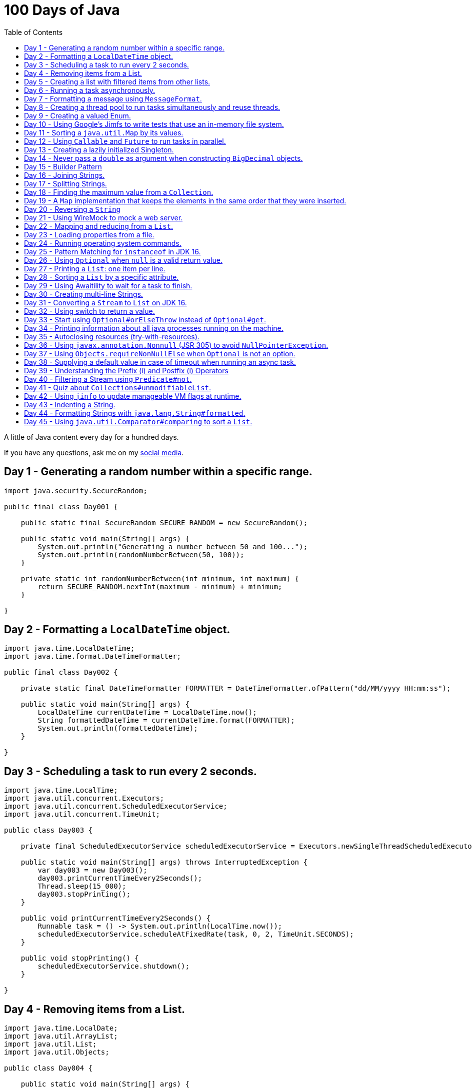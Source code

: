= 100 Days of Java
:toc:

A little of Java content every day for a hundred days.

If you have any questions, ask me on my https://thegreatapi.com/social-media/[social media].

== Day 1 - Generating a random number within a specific range.

[source,java]
----
import java.security.SecureRandom;

public final class Day001 {

    public static final SecureRandom SECURE_RANDOM = new SecureRandom();

    public static void main(String[] args) {
        System.out.println("Generating a number between 50 and 100...");
        System.out.println(randomNumberBetween(50, 100));
    }

    private static int randomNumberBetween(int minimum, int maximum) {
        return SECURE_RANDOM.nextInt(maximum - minimum) + minimum;
    }

}
----

== Day 2 - Formatting a `LocalDateTime` object.

[source,java]
----
import java.time.LocalDateTime;
import java.time.format.DateTimeFormatter;

public final class Day002 {

    private static final DateTimeFormatter FORMATTER = DateTimeFormatter.ofPattern("dd/MM/yyyy HH:mm:ss");

    public static void main(String[] args) {
        LocalDateTime currentDateTime = LocalDateTime.now();
        String formattedDateTime = currentDateTime.format(FORMATTER);
        System.out.println(formattedDateTime);
    }

}
----

== Day 3 - Scheduling a task to run every 2 seconds.

[source,java]
----
import java.time.LocalTime;
import java.util.concurrent.Executors;
import java.util.concurrent.ScheduledExecutorService;
import java.util.concurrent.TimeUnit;

public class Day003 {

    private final ScheduledExecutorService scheduledExecutorService = Executors.newSingleThreadScheduledExecutor();

    public static void main(String[] args) throws InterruptedException {
        var day003 = new Day003();
        day003.printCurrentTimeEvery2Seconds();
        Thread.sleep(15_000);
        day003.stopPrinting();
    }

    public void printCurrentTimeEvery2Seconds() {
        Runnable task = () -> System.out.println(LocalTime.now());
        scheduledExecutorService.scheduleAtFixedRate(task, 0, 2, TimeUnit.SECONDS);
    }

    public void stopPrinting() {
        scheduledExecutorService.shutdown();
    }

}
----

== Day 4 - Removing items from a List.

[source,java]
----
import java.time.LocalDate;
import java.util.ArrayList;
import java.util.List;
import java.util.Objects;

public class Day004 {

    public static void main(String[] args) {
        List<Person> beatles = new ArrayList<>();
        beatles.add(new Person("1", "John Lennon", LocalDate.of(1940, 10, 9)));
        beatles.add(new Person("2", "Paul McCartney", LocalDate.of(1942, 6, 18)));
        beatles.add(new Person("3", "George Harrison", LocalDate.of(1943, 2, 25)));
        beatles.add(new Person("4", "Ringo Starr", LocalDate.of(1940, 7, 7)));

        removeItemUsingEquals(beatles);

        removeItemUsingAnSpecificFilter(beatles);

        System.out.println(beatles);
    }

    private static void removeItemUsingAnSpecificFilter(List<Person> beatles) {
        beatles.removeIf(person -> "George Harrison".equals(person.getName()));
    }

    private static void removeItemUsingEquals(List<Person> beatles) {
        var lennon = new Person("1", "John Lennon", LocalDate.of(1940, 10, 9));
        beatles.remove(lennon);
    }

    static class Person {

        private final String id;

        private final String name;

        private final LocalDate dateOfBirth;

        Person(String id, String name, LocalDate dateOfBirth) {
            this.id = id;
            this.name = name;
            this.dateOfBirth = dateOfBirth;
        }

        public String getId() {
            return id;
        }

        public String getName() {
            return name;
        }

        public LocalDate getDateOfBirth() {
            return dateOfBirth;
        }

        @Override
        public boolean equals(Object o) {
            if (this == o) {
                return true;
            }
            if (o == null || getClass() != o.getClass()) {
                return false;
            }
            var person = (Person) o;
            return Objects.equals(id, person.id) && Objects.equals(name, person.name) && Objects.equals(dateOfBirth, person.dateOfBirth);
        }

        @Override
        public int hashCode() {
            return Objects.hash(id, name, dateOfBirth);
        }

        @Override
        public String toString() {
            return "Person{" +
                    "name='" + name + '\'' +
                    '}';
        }
    }

}
----

== Day 5 - Creating a list with filtered items from other lists.

[source,java]
----
import java.util.List;
import java.util.stream.Collectors;
import java.util.stream.Stream;

public class Day005 {

    private static final String GUITAR = "Guitar";
    private static final String DRUMS = "Drums";
    private static final String BASS = "Bass";
    private static final String VOCALS = "Vocals";
    private static final String KEYBOARDS = "Keyboards";

    public static void main(String[] args) {
        List<BandMember> pinkFloyd = List.of(
                new BandMember("David Gilmour", GUITAR),
                new BandMember("Roger Waters", BASS),
                new BandMember("Richard Wright", KEYBOARDS),
                new BandMember("Nick Mason", DRUMS)
        );

        List<BandMember> ironMaiden = List.of(
                new BandMember("Bruce Dickinson", VOCALS),
                new BandMember("Steve Harris", BASS),
                new BandMember("Adrian Smith", GUITAR),
                new BandMember("Dave Murray", GUITAR),
                new BandMember("Nicko McBrain", DRUMS)
        );

        List<BandMember> blackSabbath = List.of(
                new BandMember("Ozzy Osbourne", VOCALS),
                new BandMember("Geezer Butler", BASS),
                new BandMember("Toni Iommi", GUITAR),
                new BandMember("Bill Ward", DRUMS)
        );

        Stream<BandMember> musicians = Stream.concat(Stream.concat(pinkFloyd.stream(), ironMaiden.stream()), blackSabbath.stream());

        List<String> guitarPlayers = musicians.filter(bandMember -> GUITAR.equals(bandMember.instrument))
                                              .map(BandMember::name)
                                              .collect(Collectors.toList());

        System.out.println(guitarPlayers);
    }

    static record BandMember(String name, String instrument) {
    }
}

----

== Day 6 - Running a task asynchronously.

[source,java]
----
import java.util.concurrent.CompletableFuture;
import java.util.concurrent.ForkJoinPool;
import java.util.logging.Level;
import java.util.logging.Logger;

import static java.util.concurrent.TimeUnit.SECONDS;

public class Day006 {

    private static final Logger LOGGER = Logger.getLogger(Day006.class.getName());

    public static void main(String[] args) {
        CompletableFuture.runAsync(Day006::task);

        LOGGER.info("Message from the main thread. Note that this message is logged before the async task ends.");

        LOGGER.info("Waiting for the async task to end.");
        boolean isQuiecent = ForkJoinPool.commonPool().awaitQuiescence(5, SECONDS);
        if (isQuiecent) {
            LOGGER.info("Async task ended.");
        } else {
            LOGGER.log(Level.SEVERE, "The async task is taking too long to finish. This program will end anyway.");
        }
    }

    private static void task() {
        LOGGER.info("Async task starting. This message is logged by the async task thread");
        try {
            Thread.sleep(1000);
            LOGGER.info("Async task is ending. This message is logged by the async task thread");
        } catch (InterruptedException e) {
            Thread.currentThread().interrupt();
            LOGGER.log(Level.SEVERE, "The async task thread was interrupted.", e);
        }
    }
}
----

== Day 7 - Formatting a message using `MessageFormat`.

[source,java]
----
import java.text.MessageFormat;

public class Day007 {

    public static void main(String[] args) {
        showMessage("Java", "is", "great");
    }

    private static void showMessage(String param1, String param2, String param3) {
        String message = MessageFormat.format("This message contains 3 parameters. The #1 is ''{0}'', the #2 is ''{1}'', and the #3 is ''{2}''.",
                param1, param2, param3);
        System.out.println(message);
    }
}
----

== Day 8 - Creating a thread pool to run tasks simultaneously and reuse threads.

[source,java]
----
import java.security.SecureRandom;
import java.text.MessageFormat;
import java.util.concurrent.ExecutorService;
import java.util.concurrent.Executors;
import java.util.logging.Logger;

public class Day008 {

    private static final Logger LOGGER = Logger.getLogger(Day008.class.getName());

    private static final SecureRandom RANDOM = new SecureRandom();

    public static void main(String[] args) {
        LOGGER.info("Creating a thread pool with 5 threads");
        ExecutorService executor = Executors.newFixedThreadPool(5);

        /*
         * Will submit 15 tasks. Note that there's only 5 threads to run all of them in our thread pool.
         * So the first 5 tasks will run simultaneously and 10 tasks will wait in the queue until a thread is available.
         */
        LOGGER.info("Starting tasks submissions.");
        try {
            for (var i = 1; i <= 15; i++) {
                int taskId = i;
                LOGGER.info(() -> MessageFormat.format("Will submit task {0}.", taskId));
                executor.submit(() -> task(taskId));
            }
        } finally {
            executor.shutdown();
        }
    }

    private static void task(int taskId) {
        LOGGER.info(() -> MessageFormat.format("Running task {0}.", taskId));
        simulateLongProcessing();
        LOGGER.info(() -> MessageFormat.format("Task {0} has finished.", taskId));
    }

    private static void simulateLongProcessing() {
        try {
            Thread.sleep((RANDOM.nextInt(3) + 10) * 1000L);
        } catch (InterruptedException e) {
            Thread.currentThread().interrupt();
            throw new RuntimeException(MessageFormat.format("Thread {0} was interrupted.", Thread.currentThread().getName()), e);
        }
    }
}
----

== Day 9 - Creating a valued Enum.

[source,java]
----
public class Day009 {

    public static void main(String[] args) {
        for (Gender gender : Gender.values()) {
            System.out.printf("The value of %s is %s%n", gender, gender.getValue());
        }
    }

    public enum Gender {
        FEMALE('f'),
        MALE('m');

        private final char value;

        Gender(char value) {
            this.value = value;
        }

        public char getValue() {
            return value;
        }
    }
}
----

== Day 10 - Using Google's Jimfs to write tests that use an in-memory file system.

[source,java]
----
import com.google.common.jimfs.Configuration;
import com.google.common.jimfs.Jimfs;
import org.junit.jupiter.api.Test;

import java.io.IOException;
import java.nio.file.*;

import static org.assertj.core.api.Assertions.assertThat;
import static org.assertj.core.api.Assertions.assertThatCode;

class Day010Test {

    @Test
    void fileDoesNotExist() {
        FileSystem fileSystem = Jimfs.newFileSystem(Configuration.unix());
        Path directory = fileSystem.getPath("/directory");
        Path file = directory.resolve(fileSystem.getPath("myfile.txt"));

        assertThatCode(() -> Files.write(file, "thegreatapi.com".getBytes(), StandardOpenOption.WRITE))
                .isInstanceOf(NoSuchFileException.class);
    }

    @Test
    void fileExists() throws IOException {
        FileSystem fileSystem = Jimfs.newFileSystem(Configuration.unix());
        Path directory = fileSystem.getPath("/directory");
        Path file = directory.resolve(fileSystem.getPath("myfile.txt"));

        Files.createDirectory(directory);
        Files.createFile(file);

        assertThatCode(() -> Files.write(file, "thegreatapi.com".getBytes(), StandardOpenOption.WRITE))
                .doesNotThrowAnyException();

        assertThat(Files.readString(file))
                .isEqualTo("thegreatapi.com");
    }
}
----

== Day 11 - Sorting a `java.util.Map` by its values.

[source,java]
----
import java.util.Collections;
import java.util.LinkedHashMap;
import java.util.Map;
import java.util.TreeMap;

public class Day011 {

    public static void main(String[] args) {
        Map<String, Integer> unsortedMap = Map.of(
                "three", 3,
                "one", 1,
                "four", 4,
                "five", 5,
                "two", 2
        );

        Map<String, Integer> sortedMap = sortByValue(unsortedMap);

        System.out.println(sortedMap);
    }

    private static Map<String, Integer> sortByValue(Map<String, Integer> unsortedMap) {
        TreeMap<Integer, String> treeMap = new TreeMap<>();
        unsortedMap.forEach((key, value) -> treeMap.put(value, key));

        Map<String, Integer> sortedMap = new LinkedHashMap<>();
        treeMap.forEach((key, value) -> sortedMap.put(value, key));

        return Collections.unmodifiableMap(sortedMap);
    }
}
----

== Day 12 - Using `Callable` and `Future` to run tasks in parallel.

[source,java]
----
import java.util.concurrent.Callable;
import java.util.concurrent.ExecutionException;
import java.util.concurrent.Executors;
import java.util.concurrent.Future;
import java.util.logging.Logger;

public class Day012 {

    private static final Logger LOGGER = Logger.getLogger(Day012.class.getName());

    public static void main(String[] args) throws InterruptedException {
        var executorService = Executors.newSingleThreadExecutor();

        try {
            Callable<Integer> callable = Day012::doALongCalculation;
            Future<Integer> future = executorService.submit(callable);

            doOtherThingWhileCalculating();

            LOGGER.info("Will get the calculated value. Note that the value will be get immediately");
            LOGGER.info("Calculated value: " + future.get());
        } catch (ExecutionException e) {
            e.printStackTrace();
        } finally {
            executorService.shutdown();
        }
    }

    private static int doALongCalculation() throws InterruptedException {
        Thread.sleep(5000L);
        return 42;
    }

    private static void doOtherThingWhileCalculating() throws InterruptedException {
        Thread.sleep(7000L);
    }
}
----

== Day 13 - Creating a lazily initialized Singleton.

[source,java]
----
import java.time.LocalDateTime;

public final class MySingletonClass {

    private final LocalDateTime creationDateTime;

    private MySingletonClass(LocalDateTime creationDateTime) {
        this.creationDateTime = creationDateTime;
    }

    public LocalDateTime getCreationDateTime() {
        return creationDateTime;
    }

    public static MySingletonClass getInstance() {
        return InstanceHolder.INSTANCE;
    }

    private static final class InstanceHolder {
        static final MySingletonClass INSTANCE = new MySingletonClass(LocalDateTime.now());
    }
}

----

== Day 14 - Never pass a `double` as argument when constructing `BigDecimal` objects.

[source,java]
----
import java.math.BigDecimal;

public class Day014 {

    public static void main(String[] args) {
        // Prints 1.229999999999999982236431605997495353221893310546875
        System.out.println(new BigDecimal(1.23));

        // Prints 1.23
        System.out.println(new BigDecimal("1.23"));

        // Prints 1.23
        System.out.println(BigDecimal.valueOf(1.23));
    }
}
----

== Day 15 - Builder Pattern

[source,java]
----
import javax.annotation.Nullable;
import java.util.Collections;
import java.util.List;
import java.util.Objects;

public class Day015 {

    public static void main(String[] args) {
        Person john = Person.builder()
                            .name("John")
                            .children(List.of(
                                    Person.builder()
                                          .name("Amanda")
                                          .petName("Toto")
                                          .build()
                            ))
                            .build();

        System.out.println(john);
    }

    public static class Person {

        private final String name;

        private final List<Person> children;

        @Nullable
        private final String petName;

        private Person(Builder builder) {
            name = Objects.requireNonNull(builder.name);
            children = builder.children != null ? builder.children : List.of();
            petName = builder.petName;
        }

        public String getName() {
            return name;
        }

        public List<Person> getChildren() {
            return children;
        }

        @Nullable
        public String getPetName() {
            return petName;
        }

        public static Builder builder() {
            return new Builder();
        }

        @Override
        public String toString() {
            return "Person{" +
                    "name='" + name + '\'' +
                    ", children=" + children +
                    ", petName='" + petName + '\'' +
                    '}';
        }
    }

    public static final class Builder {

        private String name;

        private List<Person> children;

        @Nullable
        private String petName;

        private Builder() {
        }

        public Builder name(String name) {
            this.name = name;
            return this;
        }

        public Builder children(List<Person> children) {
            this.children = Collections.unmodifiableList(children);
            return this;
        }

        public Builder petName(String petName) {
            this.petName = petName;
            return this;
        }

        public Person build() {
            return new Person(this);
        }
    }
}
----

== Day 16 - Joining Strings.

[source,java]
----
public class Day016 {

    public static void main(String[] args) {
        System.out.println(createSql("id", "name", "coutry", "gender"));
    }

    private static String createSql(String... columns) {
        return new StringBuilder("SELECT ")
                .append(String.join(", ", columns))
                .append(" FROM PEOPLE")
                .toString();
    }
}
----

== Day 17 - Splitting Strings.

[source,java]
----
import java.util.regex.Pattern;

public class Day017 {

    private static final Pattern REGEX = Pattern.compile(", ");

    public static void main(String[] args) {
        System.out.println("Simple split: ");
        for (String column : simpleSplit()) {
            System.out.println(column);
        }

        System.out.println("Performant split: ");
        for (String column : performantSplit()) {
            System.out.println(column);
        }
    }

    private static String[] simpleSplit() {
        return "id, name, country, gender".split(", ");
    }

    // If you will split frequently, prefer this implementation.
    private static String[] performantSplit() {
        return REGEX.split("id, name, country, gender");
    }
}
----

== Day 18 - Finding the maximum value from a `Collection`.

[source,java]
----
import java.util.Collection;
import java.util.List;
import java.util.NoSuchElementException;

public class Day018 {

    public static void main(String[] args) {
        System.out.println(max(List.of(6, 3, 1, 8, 3, 9, 2, 7)));
    }

    private static Integer max(Collection<Integer> collection) {
        return collection.stream()
                         .max(Integer::compareTo)
                         .orElseThrow(NoSuchElementException::new);
    }
}

----

== Day 19 - A `Map` implementation that keeps the elements in the same order that they were inserted.

[source,java]
----
import java.util.LinkedHashMap;
import java.util.Map;

public class Day019 {

    public static void main(String[] args) {
        Map<Integer, String> map = new LinkedHashMap<>();

        map.put(5, "five");
        map.put(4, "four");
        map.put(3, "three");
        map.put(2, "two");
        map.put(1, "one");

        map.forEach((key, value) -> System.out.println(key + ": " + value));
    }
}
----

== Day 20 - Reversing a `String`

[source,java]
----
public class Day020 {

    public static void main(String[] args) {
        var original = "moc.ipataergeht";
        var reversed = new StringBuilder(original).reverse().toString();
        System.out.println(reversed);
    }
}
----

== Day 21 - Using WireMock to mock a web server.

[source,java]
----
import com.github.tomakehurst.wiremock.WireMockServer;
import com.github.tomakehurst.wiremock.core.WireMockConfiguration;
import org.junit.jupiter.api.AfterEach;
import org.junit.jupiter.api.BeforeEach;
import org.junit.jupiter.api.Test;

import java.net.URI;
import java.net.http.HttpClient;
import java.net.http.HttpRequest;
import java.net.http.HttpResponse;

import static com.github.tomakehurst.wiremock.client.WireMock.get;
import static com.github.tomakehurst.wiremock.client.WireMock.ok;
import static org.junit.jupiter.api.Assertions.assertEquals;

class Day021Test {

    private WireMockServer server;

    @BeforeEach
    void setUp() {
        server = new WireMockServer(WireMockConfiguration.wireMockConfig().dynamicPort());
        server.start();
    }

    @Test
    void test() throws Exception {
        mockWebServer();

        HttpClient client = HttpClient.newHttpClient();
        HttpRequest request = HttpRequest.newBuilder()
                                         .uri(URI.create("http://localhost:" + server.port() + "/my/resource"))
                                         .build();
        HttpResponse<String> response = client.send(request, HttpResponse.BodyHandlers.ofString());

        assertEquals("TheGreatAPI.com", response.body());
    }

    private void mockWebServer() {
        server.stubFor(get("/my/resource")
                .willReturn(ok()
                        .withBody("TheGreatAPI.com")));
    }

    @AfterEach
    void tearDown() {
        server.shutdownServer();
    }
}
----

== Day 22 - Mapping and reducing from a `List`.

[source,java]
----
import java.util.List;

public class Day022 {

    public static void main(String[] args) {
        List<Order> orders = readOrders();

        String bands = orders.stream()
                             .map(Order::customer)
                             .map(Customer::band)
                             .reduce((band1, band2) -> String.join(";", band1, band2))
                             .orElse("None");

        System.out.println(bands);
        /* Prints:
        Pink Floyd;Black Sabbath;Ozzy Osbourne
         */
    }

    private static List<Order> readOrders() {
        var gilmour = new Customer("David Gilmour", "Pink Floyd");
        var iommi = new Customer("Toni Iommi", "Black Sabbath");
        var rhoads = new Customer("Randy Rhoads", "Ozzy Osbourne");

        var strato = new Product("Fender", "Stratocaster");
        var sg = new Product("Gibson", "SG");
        var lesPaul = new Product("Gibson", "Les Paul");
        var rr = new Product("Jackson", "RR");

        return List.of(
                new Order(gilmour, List.of(strato)),
                new Order(iommi, List.of(sg)),
                new Order(rhoads, List.of(lesPaul, rr))
        );
    }

    static record Customer(String name, String band) {
    }

    static record Product(String brand, String modelName) {
    }

    static record Order(Customer customer, List<Product> products) {
    }
}
----

== Day 23 - Loading properties from a file.

[source,java]
----
import java.io.IOException;
import java.util.Properties;

public class Day023 {

    public static void main(String[] args) throws IOException {
        var properties = new Properties();
        try (var reader = Day023.class.getClassLoader().getResourceAsStream("config.properties")) {
            properties.load(reader);
        }
        System.out.println(properties);
    }
}
----

== Day 24 - Running operating system commands.

[source,java]
----
package com.thegreatapi.ahundreddaysofjava.day024;

import java.io.BufferedReader;
import java.io.IOException;
import java.io.InputStreamReader;

import static java.util.concurrent.TimeUnit.SECONDS;

public class Day024 {

    public static void main(String[] args) throws IOException, InterruptedException {
        var process = new ProcessBuilder("ls").start();
        try (var stdOutReader = new BufferedReader(new InputStreamReader(process.getInputStream()));
             var stdErrReader = new BufferedReader(new InputStreamReader(process.getErrorStream()))) {
            if (process.waitFor(5, SECONDS)) {
                int exitValue = process.exitValue();
                if (exitValue == 0) {
                    stdOutReader.lines().forEach(System.out::println);
                } else {
                    stdErrReader.lines().forEach(System.err::println);
                }
            } else {
                throw new RuntimeException("Timeout");
            }
        }
    }
}
----

== Day 25 - Pattern Matching for `instanceof` in JDK 16.

[source,java]
----
public class Day025 {

    public static void main(String[] args) {
        Number n = 6;

        // Instead of doing:
        if (n instanceof Integer) {
            Integer i = (Integer) n;
            print(i);
        }

        // Just do:
        if (n instanceof Integer i) {
            print(i);
        }
    }

    private static void print(Integer i) {
        System.out.println(i);
    }
}
----

== Day 26 - Using `Optional` when `null` is a valid return value.

[source,java]
----
import javax.annotation.Nonnull;
import javax.annotation.Nullable;
import java.util.Optional;

public class Day026 {

    public static void main(String[] args) {
        // Instead of doing:
        String nullableValue = getNullableValue();
        if (nullableValue != null) {
            System.out.println(nullableValue.length());
        } else {
            System.out.println(0);
        }

        // Just do:
        System.out.println(getOptionalValue().map(String::length).orElse(0));
    }

    @Nonnull
    private static Optional<String> getOptionalValue() {
        return Optional.empty();
    }

    @Nullable
    private static String getNullableValue() {
        return null;
    }
}
----

== Day 27 - Printing a `List`: one item per line.

[source,java]
----
import java.util.List;

public class Day027 {

    public static void main(String[] args) {
        List<Player> players = createList();

        String message = players.stream()
                                .map(Player::toString)
                                .reduce((p1, p2) -> p1 + System.lineSeparator() + p2)
                                .orElse("");

        System.out.println(message);
    }

    private static List<Player> createList() {
        Player messi = new Player("Lionel Messi", "Barcelona", "Argentina", 42);
        Player cr7 = new Player("Cristiano Ronaldo", "Juventus", "Portugal", 50);
        Player neymar = new Player("Neymar Jr.", "PSG", "Brazil", 41);

        return List.of(messi, cr7, neymar);
    }

    private record Player(String name, String club, String coutry, int numberOfGoals) {
    }
}
----

== Day 28 - Sorting a `List` by a specific attribute.

[source,java]
----
import java.util.Arrays;
import java.util.Comparator;
import java.util.List;

public class Day028 {

    public static void main(String[] args) {
        Player messi = new Player("Lionel Messi", "Barcelona", "Argentina", 42);
        Player cr7 = new Player("Cristiano Ronaldo", "Juventus", "Portugal", 50);
        Player neymar = new Player("Neymar Jr.", "PSG", "Brazil", 41);

        List<Player> players = Arrays.asList(messi, cr7, neymar);

        players.sort(Comparator.comparing(Player::numberOfGoals).reversed());

        System.out.println("Top Scorers:");
        players.forEach(System.out::println);
    }

    private record Player(String name, String club, String coutry, int numberOfGoals) {
    }
}
----

== Day 29 - Using https://github.com/awaitility/awaitility[Awaitility] to wait for a task to finish.

[source,java]
----
package com.thegreatapi.ahundreddaysofjava.day029;

import org.junit.jupiter.api.Test;

import java.util.concurrent.CompletableFuture;

import static org.awaitility.Awaitility.await;
import static org.junit.jupiter.api.Assertions.assertEquals;

class Day029Test {

    @Test
    void test() {
        Day029 day029 = new Day029();

        CompletableFuture.runAsync(day029::startComputingPrimes);

        // Await until the already computed primes contain the key 100_000
        await().until(() -> day029.getAlreadyComputedPrimes().containsKey(100_000));

        assertEquals(1299709, day029.getAlreadyComputedPrimes().get(100_000));
    }
}
----

[source,java]
----
package com.thegreatapi.ahundreddaysofjava.day029;

import java.util.Collections;
import java.util.Map;
import java.util.concurrent.ConcurrentHashMap;
import java.util.stream.IntStream;

public class Day029 {

    private final Map<Integer, Integer> primes = new ConcurrentHashMap<>();

    public void startComputingPrimes() {
        var count = 0;
        for (var i = 2; i <= Integer.MAX_VALUE; i++) {
            if (isPrime(i)) {
                primes.put(++count, i);
            }
        }
    }

    private static boolean isPrime(int number) {
        return IntStream.rangeClosed(2, (int) Math.sqrt(number))
                        .allMatch(n -> number % n != 0);
    }

    public Map<Integer, Integer> getAlreadyComputedPrimes() {
        return Collections.unmodifiableMap(primes);
    }
}
----

== Day 30 - Creating multi-line Strings.

[source,java]
----
public class Day030 {

    public static void main(String[] args) {

        // Requires JDK 15 or JDK 13 with Preview Features enabled

        var myString = """
                This is a
                text block of
                multiple lines.
                """;

        System.out.println(myString);

        var myIndentedString = """
                And this is
                a text block with
                indentation:
                    public String getMessage() {
                         if (LocalTime.now().isAfter(LocalTime.of(12, 0))) {
                             return "Good afternoon";
                         } else {
                             return "Good morning";
                         }
                     }
                """;

        System.out.println(myIndentedString);
    }
}
----

== Day 31 - Converting a `Stream` to `List` on JDK 16.

[source,java]
----
package com.thegreatapi.ahundreddaysofjava.day031;

import java.util.List;
import java.util.stream.Collectors;
import java.util.stream.Stream;

public class Day031 {

    public static void main(String[] args) {
        // Instead of doing:
        List<String> list = Stream.of("the", "great", "api", ".com")
                                  .collect(Collectors.toList());

        // Just do:
        List<String> listJdk16 = Stream.of("the", "great", "api", ".com")
                                       .toList();
    }
}
----

== Day 32 - Using switch to return a value.

[source,java]
----
package com.thegreatapi.ahundreddaysofjava.day032;

import java.security.SecureRandom;

public class Day032 {

    public static void main(String[] args) {
        String result = map(randomNumber());
        System.out.println(result);
    }

    private static String map(int number) {
        // Requires JDK 12
        return switch (number) {
            case 1 -> "one";
            case 2 -> "two";
            case 3 -> "three";
            default -> "unknown";
        };
    }

    private static int randomNumber() {
        return new SecureRandom().nextInt(4);
    }
}
----

== Day 33 - Start using `Optional#orElseThrow` instead of `Optional#get`.

[source,java]
----
package com.thegreatapi.ahundreddaysofjava.day033;

import java.time.LocalTime;
import java.util.Optional;

public class Day033 {

    public static void main(String[] args) {
        Optional<LocalTime> optionalValue = getOptionalValue();

        // Stop using Optional#get.
        // It will be deprecated soon, as you can see in https://bugs.java.com/bugdatabase/view_bug.do?bug_id=JDK-8160606
        System.out.println(optionalValue.get());

        // Start using Optional#orElseThrow instead of Optional#get
        System.out.println(getOptionalValue().orElseThrow());
    }

    private static Optional<LocalTime> getOptionalValue() {
        return Optional.of(LocalTime.now());
    }
}
----

== Day 34 - Printing information about all java processes running on the machine.

[source,java]
----
package com.thegreatapi.ahundreddaysofjava.day034;

import java.io.File;

public class Day034 {

    public static final String JAVA_SUFFIX = File.separator + "java";

    public static void main(String[] args) {
        ProcessHandle.allProcesses()
                     .filter(Day034::isJavaProcess)
                     .map(ProcessHandle::info)
                     .forEach(System.out::println);
    }

    private static boolean isJavaProcess(ProcessHandle processHandle) {
        return processHandle.info()
                            .command()
                            .map(command -> command.endsWith(JAVA_SUFFIX))
                            .orElse(false);
    }
}
----

== Day 35 - Autoclosing resources (try-with-resources).

[source,java]
----
package com.thegreatapi.ahundreddaysofjava.day035;

import java.io.BufferedReader;
import java.io.FileReader;
import java.io.IOException;

public class Day035 {

    public static void main(String[] args) throws IOException {
        String path = args[0];

        // Instead of doing:
        var bufferedReader = new BufferedReader(new FileReader(path));
        try {
            String line = bufferedReader.readLine();
            System.out.println(line);
        } finally {
            bufferedReader.close();
        }

        // Just do:
        try (var autoClosedBufferedReader = new BufferedReader(new FileReader(path))) {
            String line = autoClosedBufferedReader.readLine();
            System.out.println(line);
        }
    }
}
----

== Day 36 - Using `javax.annotation.Nonnull` (JSR 305) to avoid `NullPointerException`.

[source,java]
----
package com.thegreatapi.ahundreddaysofjava.day036;

import javax.annotation.Nonnull;

public final class Day036 {

    private Day036() {
    }

    public static void main(String[] args) {
        printLenght(null);
    }

    public static void printLenght(@Nonnull String s) {
        System.out.println(s.length());
    }
}
----

== Day 37 - Using `Objects.requireNonNullElse` when `Optional` is not an option.

[source,java]
----
package com.thegreatapi.ahundreddaysofjava.day037;

import javax.annotation.Nullable;
import java.util.Objects;

public class Day037 {

    public static void main(String[] args) {
        String s = Objects.requireNonNullElse(doStuff(), "not found");

        // Will print 'not found'
        System.out.println(s);
    }

    @Nullable
    private static String doStuff() {
        return null;
    }
}
----

== Day 38 - Supplying a default value in case of timeout when running an async task.

[source,java]
----
package com.thegreatapi.ahundreddaysofjava.day038;

import java.util.concurrent.CompletableFuture;
import java.util.concurrent.ExecutionException;

import static java.util.concurrent.TimeUnit.SECONDS;

public class Day038 {

    public static void main(String[] args) throws InterruptedException, ExecutionException {
        String webSite = CompletableFuture.supplyAsync(Day038::getWebSite)
                                          .completeOnTimeout("https://twitter.com/helber_belmiro", 5, SECONDS)
                                          .get();

        System.out.println(webSite);
    }

    private static String getWebSite() {
        try {
            Thread.sleep(10_000);
            return "thegreatapi.com";
        } catch (InterruptedException e) {
            Thread.currentThread().interrupt();
            throw new RuntimeException(e);
        }
    }
}
----

== Day 39 - Understanding the Prefix (++i) and Postfix (i++) Operators

I did a blog post for that: https://thegreatapi.com/blog/prefix-and-postfix-operators/

== Day 40 - Filtering a Stream using `Predicate#not`.

[source,java]
----
package com.thegreatapi.ahundreddaysofjava.day040;

import java.util.function.Predicate;
import java.util.stream.Stream;

import static java.util.function.Predicate.not;

public class Day040 {

    public static void main(String[] args) {
        // Instead of doing:
        printAllThat(word -> !word.isEmpty());

        // Just do:
        printAllThat(not(String::isEmpty));
    }

    private static void printAllThat(Predicate<String> filter) {
        Stream.of("avocado", "chair", "", "dog", "car")
              .filter(filter)
              .forEach(System.out::println);
    }
}
----

== Day 41 - Quiz about `Collections#unmodifiableList`.

Given the following:

[source,java]
----
package com.thegreatapi.ahundreddaysofjava.day041;

import java.util.ArrayList;
import java.util.Collections;
import java.util.List;

public class Day041 {

    public static void main(String[] args) {
        List<String> originalList = new ArrayList<>();
        originalList.add("one");
        originalList.add("two");
        originalList.add("three");

        List<String> copy = Collections.unmodifiableList(originalList);

        originalList.remove("two");

        System.out.println(String.join(" ", copy));
    }
}
----

What will be printed?

a) one two tree

b) one three

c) Exception at `originalList.remove("two");`

d) Exception at `String.join(" ", copy)`

e) Compilation error

https://thegreatapi.com/solutions-for-100-days-of-java/[Check the answer]

== Day 42 - Using `jinfo` to update manageable VM flags at runtime.

In this article, https://github.com/Vipin-Sharma[Vipin Sharma] explains how to use the utility `jinfo`, which is part of JDK.
It's pretty useful when you need to set HeapDumpOnOutOfMemoryError to investigate a memory leak, for example.

https://jfeatures.com/blog/jinfo

== Day 43 - Indenting a String.

[source,java]
----
package com.thegreatapi.ahundreddaysofjava.day043;

public class Day043 {

    public static void main(String[] args) {
        var methodCode = """
                private static void task() {
                    LOGGER.info("Async task starting. This message is logged by the async task thread");
                    try {
                        Thread.sleep(1000);
                        LOGGER.info("Async task is ending. This message is logged by the async task thread");
                    } catch (InterruptedException e) {
                        Thread.currentThread().interrupt();
                        LOGGER.log(Level.SEVERE, "The async task thread was interrupted.", e);
                    }
                }
                """;

        var classCode = """
                public class MyClass {
                %s
                }
                """;

        // Requires JDK 12
        String fullCode = classCode.formatted(methodCode.indent(4));

        System.out.println(fullCode);
    }
}
----

== Day 44 - Formatting Strings with `java.lang.String#formatted`.

[source,java]
----
package com.thegreatapi.ahundreddaysofjava.day044;

public class Day044 {

    public static final String NAME = "Helber Belmiro";

    public static void main(String[] args) {
        String formattedString;

        // Instead of doing:
        formattedString = String.format("My name is %s", NAME);

        // Just do: (Requires JDK 15)
        formattedString = "My name is %s".formatted(NAME);

        System.out.println(formattedString);
    }
}
----

== Day 45 - Using `java.util.Comparator#comparing` to sort a `List`.

[source,java]
----
package com.thegreatapi.ahundreddaysofjava.day045;

import java.time.LocalDate;
import java.util.Arrays;
import java.util.Comparator;
import java.util.List;

public class Day045 {

    public static void main(String[] args) {
        List<Musician> queen = getMusicians();

        // Instead of doing:
        queen.sort(new Comparator<Musician>() {
            @Override
            public int compare(Musician m1, Musician m2) {
                return m1.dateOfBirth.compareTo(m2.dateOfBirth);
            }
        });

        System.out.println(queen);

        // Just do:
        queen.sort(Comparator.comparing(Musician::dateOfBirth));

        System.out.println(queen);
    }

    private static List<Musician> getMusicians() {
        Musician roger = new Musician("Roger Taylor", LocalDate.of(1949, 7, 26));
        Musician john = new Musician("John Deacon", LocalDate.of(1951, 8, 19));
        Musician brian = new Musician("Brian May", LocalDate.of(1947, 7, 19));
        Musician freddie = new Musician("Freddie Mercury", LocalDate.of(1946, 9, 5));

        return Arrays.asList(roger, john, brian, freddie);
    }

    record Musician(String name, LocalDate dateOfBirth) {
    }
}
----